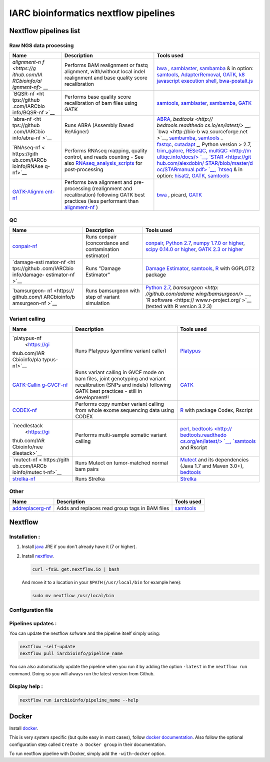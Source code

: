 IARC bioinformatics nextflow pipelines
======================================

Nextflow pipelines list
-----------------------

Raw NGS data processing
~~~~~~~~~~~~~~~~~~~~~~~

+--------------+--------------------+--------------------+
| Name         | Description        | Tools used         |
+==============+====================+====================+
| `alignment-n | Performs BAM       | `bwa <https://gith |
| f <https://g | realignment or     | ub.com/lh3/bwa>`__ |
| ithub.com/IA | fastq alignment,   | ,                  |
| RCbioinfo/al | with/without local | `samblaster <https |
| ignment-nf>` | indel realignment  | ://github.com/Greg |
| __           | and base quality   | oryFaust/samblaste |
|              | score              | r>`__,             |
|              | recalibration      | `sambamba <https:/ |
|              |                    | /github.com/lomere |
|              |                    | iter/sambamba>`__  |
|              |                    | & in option:       |
|              |                    | `samtools <http:// |
|              |                    | samtools.sourcefor |
|              |                    | ge.net/>`__,       |
|              |                    | `AdapterRemoval <h |
|              |                    | ttps://github.com/ |
|              |                    | MikkelSchubert/ada |
|              |                    | pterremoval>`__,   |
|              |                    | `GATK <www.broadin |
|              |                    | stitute.org/gatk/d |
|              |                    | ownload>`__,       |
|              |                    | `k8 javascript     |
|              |                    | execution          |
|              |                    | shell <https://sou |
|              |                    | rceforge.net/proje |
|              |                    | cts/bio-bwa/files/ |
|              |                    | bwakit/>`__,       |
|              |                    | `bwa-postalt.js <h |
|              |                    | ttps://github.com/ |
|              |                    | lh3/bwa/tree/maste |
|              |                    | r/bwakit>`__       |
+--------------+--------------------+--------------------+
| `BQSR-nf <ht | Performs base      | `samtools <http:// |
| tps://github | quality score      | samtools.sourcefor |
| .com/IARCbio | recalibration of   | ge.net/>`__,       |
| info/BQSR-nf | bam files using    | `samblaster <https |
| >`__         | GATK               | ://github.com/Greg |
|              |                    | oryFaust/samblaste |
|              |                    | r>`__,             |
|              |                    | `sambamba <https:/ |
|              |                    | /github.com/lomere |
|              |                    | iter/sambamba>`__, |
|              |                    | `GATK <www.broadin |
|              |                    | stitute.org/gatk/d |
|              |                    | ownload>`__        |
+--------------+--------------------+--------------------+
| `abra-nf <ht | Runs ABRA          | `ABRA <https://git |
| tps://github | (Assembly Based    | hub.com/mozack/abr |
| .com/IARCbio | ReAligner)         | a>`__,             |
| info/abra-nf |                    | `bedtools <http:// |
| >`__         |                    | bedtools.readthedo |
|              |                    | cs.io/en/latest/>` |
|              |                    | __,                |
|              |                    | `bwa <http://bio-b |
|              |                    | wa.sourceforge.net |
|              |                    | >`__,              |
|              |                    | `sambamba <http:// |
|              |                    | lomereiter.github. |
|              |                    | io/sambamba/>`__,  |
|              |                    | `samtools <http:// |
|              |                    | www.htslib.org/>`_ |
|              |                    | _                  |
+--------------+--------------------+--------------------+
| `RNAseq-nf < | Performs RNAseq    | `fastqc <http://ww |
| https://gith | mapping, quality   | w.bioinformatics.b |
| ub.com/IARCb | control, and reads | abraham.ac.uk/proj |
| ioinfo/RNAse | counting - See     | ects/fastqc/INSTAL |
| q-nf>`__     | also               | L.txt>`__,         |
|              | `RNAseq\_analysis\ | `cutadapt <http:// |
|              | _scripts <https:// | cutadapt.readthedo |
|              | github.com/IARCbio | cs.io/en/stable/in |
|              | info/RNAseq_analys | stallation.html>`_ |
|              | is_scripts>`__     | _,                 |
|              | for                | Python version >   |
|              | post-processing    | 2.7,               |
|              |                    | `trim\_galore <htt |
|              |                    | ps://github.com/Fe |
|              |                    | lixKrueger/TrimGal |
|              |                    | ore>`__,           |
|              |                    | `RESeQC <http://rs |
|              |                    | eqc.sourceforge.ne |
|              |                    | t/>`__,            |
|              |                    | `multiQC <http://m |
|              |                    | ultiqc.info/docs/> |
|              |                    | `__,               |
|              |                    | `STAR <https://git |
|              |                    | hub.com/alexdobin/ |
|              |                    | STAR/blob/master/d |
|              |                    | oc/STARmanual.pdf> |
|              |                    | `__,               |
|              |                    | `htseq <http://www |
|              |                    | -huber.embl.de/HTS |
|              |                    | eq/doc/install.htm |
|              |                    | l#install>`__      |
|              |                    | & in option:       |
|              |                    | `hisat2 <https://c |
|              |                    | cb.jhu.edu/softwar |
|              |                    | e/hisat2/index.sht |
|              |                    | ml>`__,            |
|              |                    | `GATK <www.broadin |
|              |                    | stitute.org/gatk/d |
|              |                    | ownload>`__,       |
|              |                    | `samtools <http:// |
|              |                    | samtools.sourcefor |
|              |                    | ge.net/>`__        |
+--------------+--------------------+--------------------+
| `GATK-Alignm | Performs bwa       | `bwa <https://gith |
| ent-nf <http | alignment and      | ub.com/lh3/bwa>`__ |
| s://github.c | pre-processing     | ,                  |
| om/IARCbioin | (realignment and   | picard,            |
| fo/GATK-Alig | recalibration)     | `GATK <www.broadin |
| nment-nf>`__ | following GATK     | stitute.org/gatk/d |
|              | best practices     | ownload>`__        |
|              | (less performant   |                    |
|              | than               |                    |
|              | `alignment-nf <htt |                    |
|              | ps://github.com/IA |                    |
|              | RCbioinfo/alignmen |                    |
|              | t-nf>`__           |                    |
|              | )                  |                    |
+--------------+--------------------+--------------------+

QC
~~

+--------------+--------------------+--------------------+
| Name         | Description        | Tools used         |
+==============+====================+====================+
| `conpair-nf  | Runs conpair       | `conpair <https:// |
| <https://git | (concordance and   | github.com/nygenom |
| hub.com/IARC | contamination      | e/Conpair>`__,     |
| bioinfo/conp | estimator)         | `Python            |
| air-nf>`__   |                    | 2.7 <www.python.or |
|              |                    | g>`__,             |
|              |                    | `numpy 1.7.0 or    |
|              |                    | higher <www.numpy. |
|              |                    | org>`__,           |
|              |                    | `scipy 0.14.0 or   |
|              |                    | higher <www.scipy. |
|              |                    | org>`__,           |
|              |                    | `GATK 2.3 or       |
|              |                    | higher <www.broadi |
|              |                    | nstitute.org/gatk/ |
|              |                    | download>`__       |
+--------------+--------------------+--------------------+
| `damage-esti | Runs "Damage       | `Damage            |
| mator-nf <ht | Estimator"         | Estimator <https:/ |
| tps://github |                    | /github.com/Ettwil |
| .com/IARCbio |                    | ler/Damage-estimat |
| info/damage- |                    | or>`__,            |
| estimator-nf |                    | `samtools <http:// |
| >`__         |                    | samtools.sourcefor |
|              |                    | ge.net/>`__,       |
|              |                    | `R <https://www.r- |
|              |                    | project.org>`__    |
|              |                    | with GGPLOT2       |
|              |                    | package            |
+--------------+--------------------+--------------------+
| `bamsurgeon- | Runs bamsurgeon    | `Python            |
| nf <https:// | with step of       | 2.7 <www.python.or |
| github.com/I | variant simulation | g>`__,             |
| ARCbioinfo/b |                    | `bamsurgeon <http: |
| amsurgeon-nf |                    | //github.com/adame |
| >`__         |                    | wing/bamsurgeon/>` |
|              |                    | __,                |
|              |                    | `R                 |
|              |                    | software <https:// |
|              |                    | www.r-project.org/ |
|              |                    | >`__               |
|              |                    | (tested with R     |
|              |                    | version 3.2.3)     |
+--------------+--------------------+--------------------+

Variant calling
~~~~~~~~~~~~~~~

+--------------+--------------------+--------------------+
| Name         | Description        | Tools used         |
+==============+====================+====================+
| `platypus-nf | Runs Platypus      | `Platypus <https:/ |
|  <https://gi | (germline variant  | /github.com/andyri |
| thub.com/IAR | caller)            | mmer/Platypus>`__  |
| Cbioinfo/pla |                    |                    |
| typus-nf>`__ |                    |                    |
+--------------+--------------------+--------------------+
| `GATK-Callin | Runs variant       | `GATK <www.broadin |
| g-GVCF-nf <h | calling in GVCF    | stitute.org/gatk/d |
| ttps://githu | mode on bam files, | ownload>`__        |
| b.com/IARCbi | joint genotyping   |                    |
| oinfo/GATK-C | and variant        |                    |
| alling-GVCF- | recalibration      |                    |
| nf>`__       | (SNPs and indels)  |                    |
|              | following GATK     |                    |
|              | best practices -   |                    |
|              | still in           |                    |
|              | development!!      |                    |
+--------------+--------------------+--------------------+
| `CODEX-nf <h | Performs copy      | `R <https://www.r- |
| ttps://githu | number variant     | project.org>`__    |
| b.com/IARCbi | calling from whole | with package       |
| oinfo/CODEX- | exome sequencing   | Codex, Rscript     |
| nf>`__       | data using CODEX   |                    |
+--------------+--------------------+--------------------+
| `needlestack | Performs           | `perl <https://www |
|  <https://gi | multi-sample       | .perl.org>`__,     |
| thub.com/IAR | somatic variant    | `bedtools <http:// |
| Cbioinfo/nee | calling            | bedtools.readthedo |
| dlestack>`__ |                    | cs.org/en/latest/> |
|              |                    | `__,               |
|              |                    | `samtools <http:// |
|              |                    | samtools.sourcefor |
|              |                    | ge.net/>`__        |
|              |                    | and Rscript        |
+--------------+--------------------+--------------------+
| `mutect-nf < | Runs Mutect on     | `Mutect <https://g |
| https://gith | tumor-matched      | ithub.com/broadins |
| ub.com/IARCb | normal bam pairs   | titute/mutect>`__  |
| ioinfo/mutec |                    | and its            |
| t-nf>`__     |                    | dependencies (Java |
|              |                    | 1.7 and Maven      |
|              |                    | 3.0+),             |
|              |                    | `bedtools <http:// |
|              |                    | bedtools.readthedo |
|              |                    | cs.io/en/latest/co |
|              |                    | ntent/installation |
|              |                    | .html>`__          |
+--------------+--------------------+--------------------+
| `strelka-nf  | Runs Strelka       | `Strelka <https:// |
| <https://git |                    | sites.google.com/s |
| hub.com/IARC |                    | ite/strelkasomatic |
| bioinfo/stre |                    | variantcaller/home |
| lka-nf>`__   |                    | /strelka-workflow- |
|              |                    | installation>`__   |
+--------------+--------------------+--------------------+

Other
~~~~~

+------------------------------------------------------------------------+--------------------------------------------------+---------------------------------------------------+
| Name                                                                   | Description                                      | Tools used                                        |
+========================================================================+==================================================+===================================================+
| `addreplacerg-nf <https://github.com/IARCbioinfo/addreplacerg-nf>`__   | Adds and replaces read group tags in BAM files   | `samtools <http://samtools.sourceforge.net/>`__   |
+------------------------------------------------------------------------+--------------------------------------------------+---------------------------------------------------+

Nextflow
--------

Installation :
~~~~~~~~~~~~~~

1. Install `java <https://java.com/download/>`__ JRE if you don't
   already have it (7 or higher).

2. Install `nextflow <http://www.nextflow.io/>`__.

   .. code:: bash

       curl -fsSL get.nextflow.io | bash

   And move it to a location in your ``$PATH`` (``/usr/local/bin`` for
   example here):

   .. code:: bash

       sudo mv nextflow /usr/local/bin

Configuration file
~~~~~~~~~~~~~~~~~~

Pipelines updates :
~~~~~~~~~~~~~~~~~~~

You can update the nextflow sofware and the pipeline itself simply
using:

.. code:: bash

    nextflow -self-update
    nextflow pull iarcbioinfo/pipeline_name

You can also automatically update the pipeline when you run it by adding
the option ``-latest`` in the ``nextflow run`` command. Doing so you
will always run the latest version from Github.

Display help :
~~~~~~~~~~~~~~

.. code:: bash

    nextflow run iarcbioinfo/pipeline_name --help

Docker
------

Install `docker <https://www.docker.com>`__.

This is very system specific (but quite easy in most cases), follow
`docker documentation <https://docs.docker.com/installation/>`__. Also
follow the optional configuration step called ``Create a Docker group``
in their documentation.

To run nextflow pipeline with Docker, simply add the ``-with-docker``
option.
